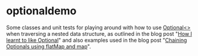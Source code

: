 * optionaldemo

Some classes and unit tests for playing around with how to use [[https://docs.oracle.com/en/java/javase/11/docs/api/java.base/java/util/Optional.html][Optional<>]] when traversing a nested data structure, as outlined in the blog post "[[https://steinar.bang.priv.no/2021/12/28/how-i-learnt-to-like-optional/][How I learnt to like Optional]]" and also examples used in the blog post "[[https://steinar.bang.priv.no/2022/01/18/chaining-optionals-using-flatmap-and-map/][Chaining Optionals using flatMap and map]]".
